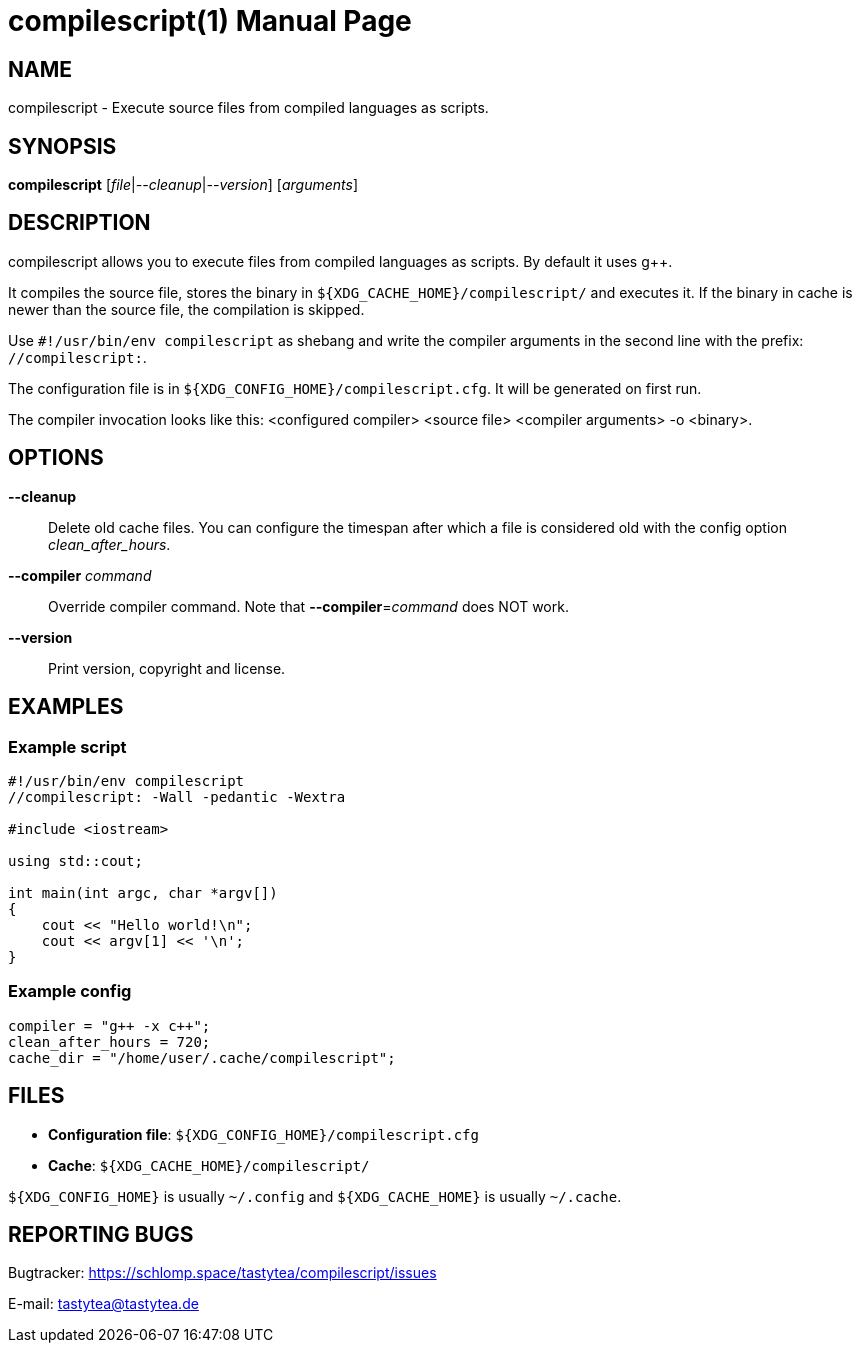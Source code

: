 = compilescript(1)
:doctype:       manpage
:Author:        tastytea
:Email:         tastytea@tastytea.de
:Date:          2019-10-10
:Revision:      0.0.0
:man source:    compilescript
:man version:   {revision}
:man manual:    General Commands Manual

== NAME

compilescript - Execute source files from compiled languages as scripts.

== SYNOPSIS

*compilescript* [_file_|_--cleanup_|_--version_] [_arguments_]

== DESCRIPTION

compilescript allows you to execute files from compiled languages as scripts.
By default it uses g++.

It compiles the source file, stores the binary in
`${XDG_CACHE_HOME}/compilescript/` and executes it. If the binary in cache is
newer than the source file, the compilation is skipped.

Use `#!/usr/bin/env compilescript` as shebang and write the compiler arguments
in the second line with the prefix: `//compilescript:`.

The configuration file is in `${XDG_CONFIG_HOME}/compilescript.cfg`. It will be
generated on first run.

The compiler invocation looks like this: <configured compiler> <source file>
<compiler arguments> -o <binary>.

== OPTIONS

*--cleanup*::
    Delete old cache files. You can configure the timespan after which a file is
    considered old with the config option _clean_after_hours_.

*--compiler* _command_::
    Override compiler command. Note that *--compiler*=_command_ does NOT work.

*--version*::
    Print version, copyright and license.

== EXAMPLES

=== Example script

[source,cpp]
----
#!/usr/bin/env compilescript
//compilescript: -Wall -pedantic -Wextra

#include <iostream>

using std::cout;

int main(int argc, char *argv[])
{
    cout << "Hello world!\n";
    cout << argv[1] << '\n';
}
----

=== Example config

[source,conf]
----
compiler = "g++ -x c++";
clean_after_hours = 720;
cache_dir = "/home/user/.cache/compilescript";
----

== FILES

- *Configuration file*: `${XDG_CONFIG_HOME}/compilescript.cfg`
- *Cache*: `${XDG_CACHE_HOME}/compilescript/`

`${XDG_CONFIG_HOME}` is usually `~/.config` and `${XDG_CACHE_HOME}` is usually
`~/.cache`.

== REPORTING BUGS

Bugtracker: https://schlomp.space/tastytea/compilescript/issues

E-mail: tastytea@tastytea.de
